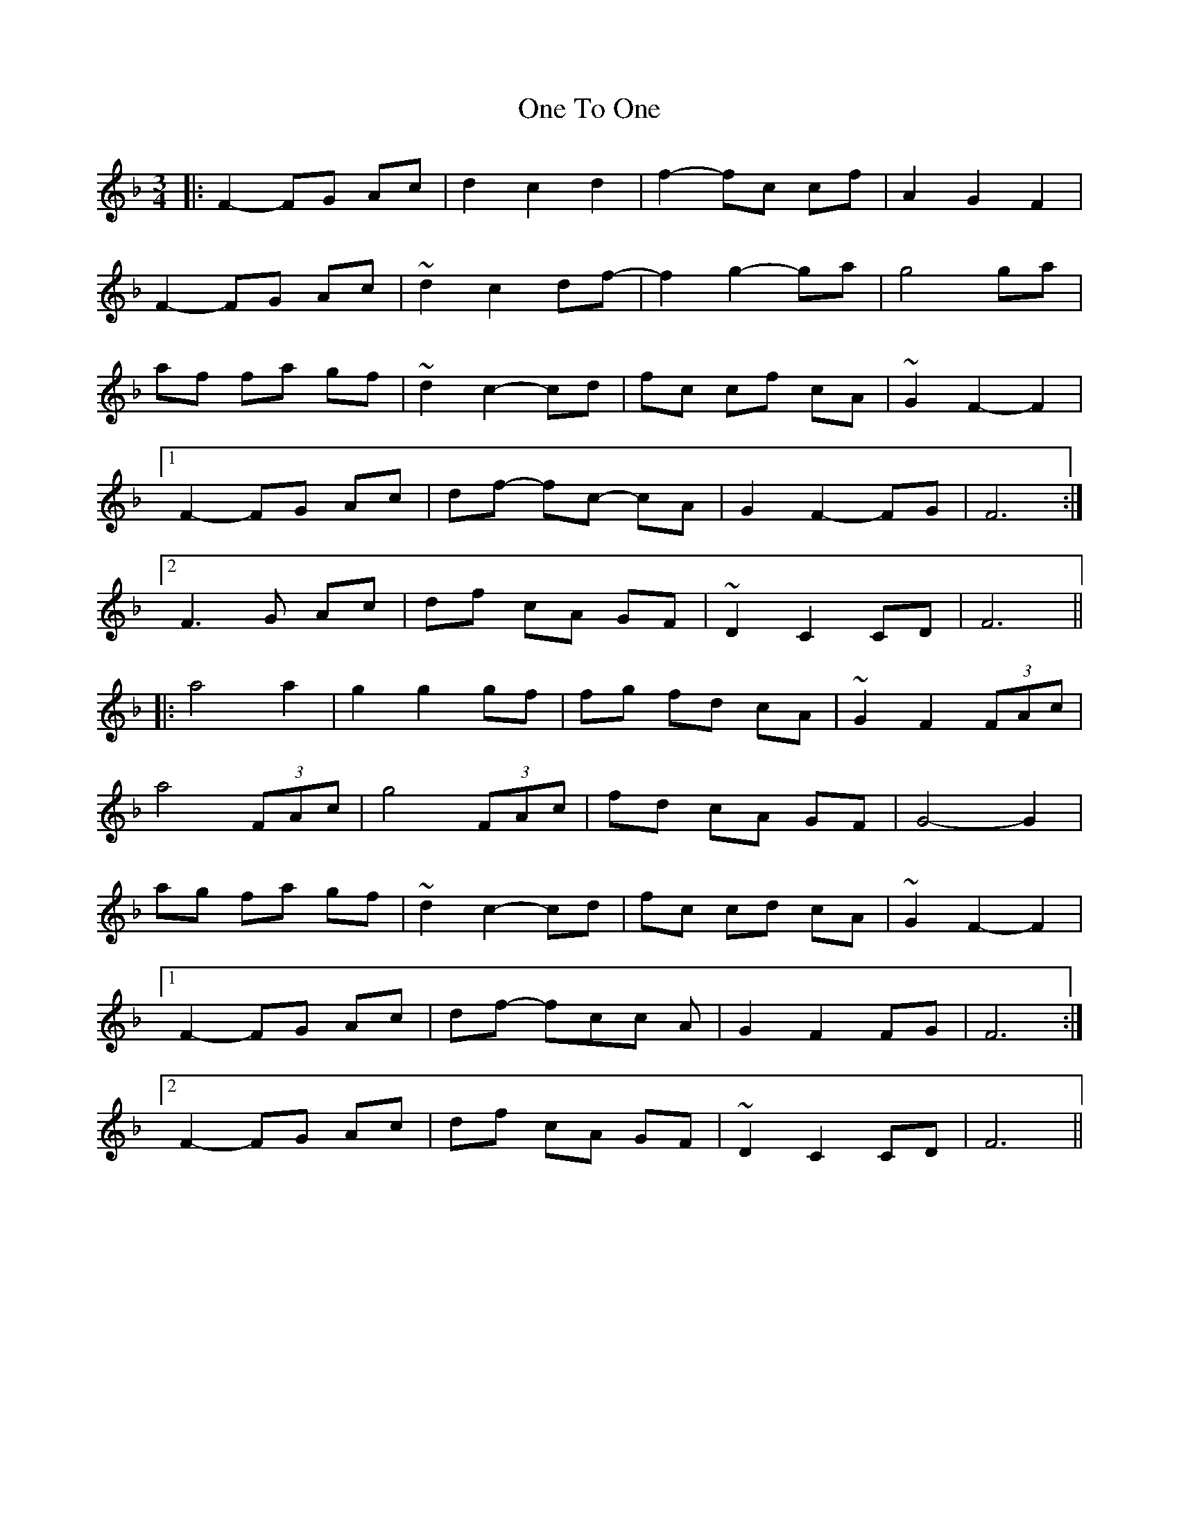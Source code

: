 X: 30619
T: One To One
R: waltz
M: 3/4
K: Fmajor
|:F2-FG Ac|d2c2d2|f2-fc cf|A2G2F2|
F2-FG Ac|~d2c2df-|f2 g2-ga|g4 ga|
af fa gf|~d2 c2-cd|fc cf cA|~G2 F2- F2|
[1 F2-FG Ac|df - fc- cA|G2F2-FG|F6:|
[2 F3 G Ac|df cA GF|~D2 C2 CD|F6||
|:a4 a2|g2 g2 gf|fg fd cA|~G2 F2 (3FAc|
a4 (3FAc|g4 (3FAc|fd cA GF|G4-G2|
ag fa gf|~d2 c2-cd|fc cd cA|~G2 F2- F2|
[1 F2-FG Ac|df -fcc A|G2F2 FG|F6:|
[2 F2-FG Ac|df cA GF|~D2 C2 CD|F6||

